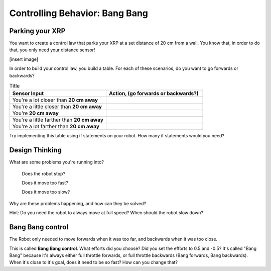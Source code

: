 Controlling Behavior: Bang Bang
===============================

Parking your XRP
----------------

You want to create a control law that parks your XRP at a set distance of 20 cm from a wall. You know that, in order to do that, you only need your distance sensor!

[insert image]

In order to build your control law, you build a table. For each of these scenarios, do you want to go forwards or backwards?

.. list-table:: Title
   :widths: 50 50
   :header-rows: 1

   * - Sensor Input
     - Action, (go forwards or backwards?)

   * - You're a lot closer than **20 cm away**
     -
     	
   * - You're a little closer than **20 cm away**
     - 
     
   * - You're **20 cm away**
     - 
     
   * - You're a little farther than **20 cm away**	
     - 
     
   * - You're a lot farther than **20 cm away**
     -   
     
Try implementing this table using if statements on your robot. How many if statements would you need? 

Design Thinking
---------------------

What are some problems you're running into?

	Does the robot stop?

	Does it move too fast?

	Does it move too slow?

Why are these problems happening, and how can they be solved? 

Hint: Do you need the robot to always move at full speed? When should the robot slow down?

Bang Bang control
-----------------

The Robot only needed to move forwards when it was too far, and backwards when it was too close. 

 
.. code-block::python
	if sonarDistance > targetDistance:

	 set a positive effort (move forwards)

	if sonarDistance < targetDistance:

	 set a negative effort (move backwards)

	if sonarDistance == targetDistance:

	 set the effort to 0

This is called **Bang Bang control**. What efforts did you choose? Did you set the efforts to 0.5 and -0.5? It's called "Bang Bang" because it's always either full throttle forwards, or full throttle backwards (Bang forwards, Bang backwards). When it's close to it's goal, does it need to be so fast? How can you change that?  

